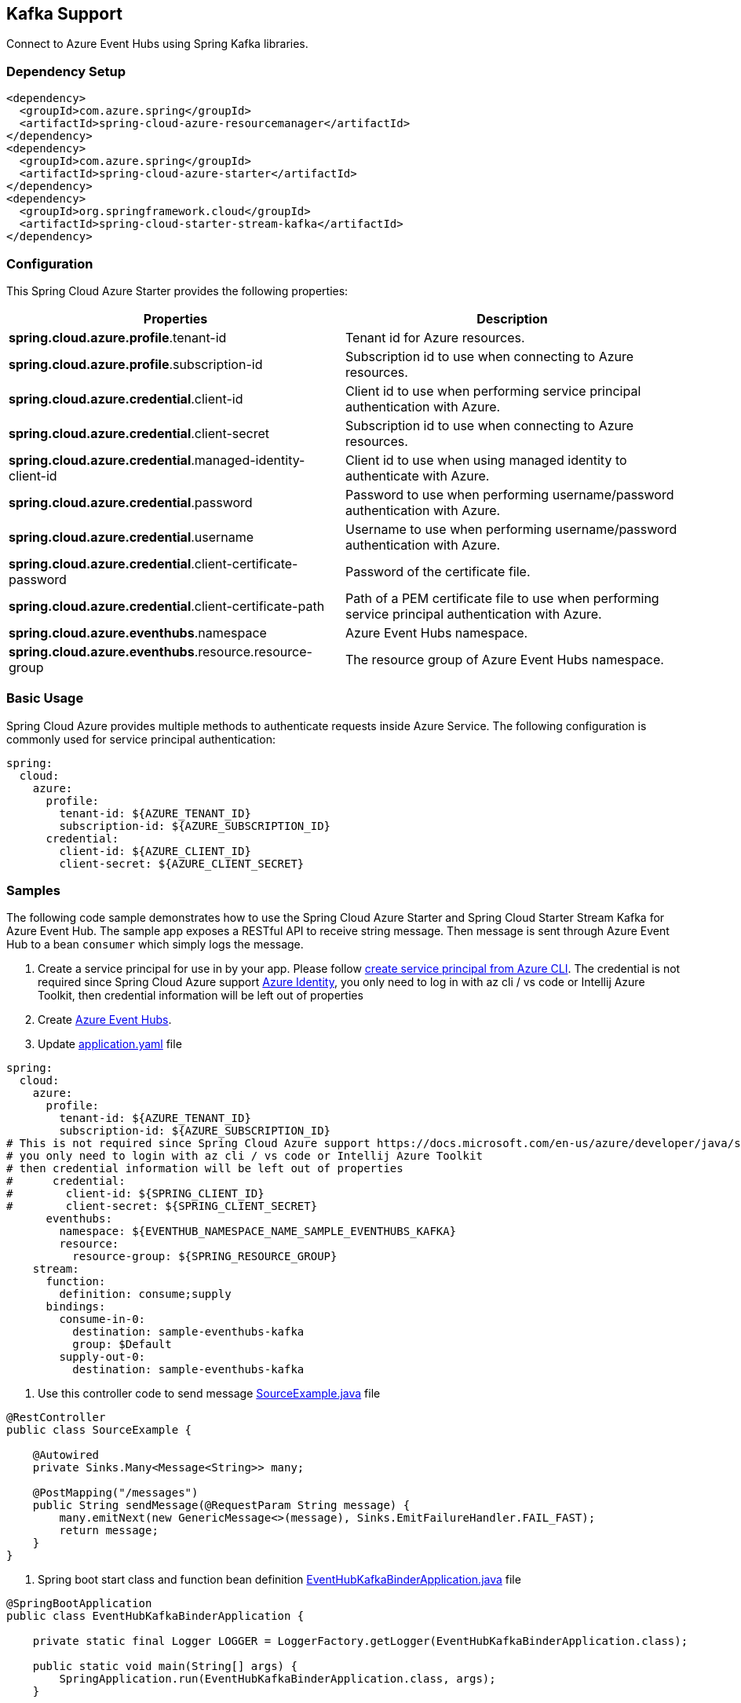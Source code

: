 == Kafka Support

Connect to Azure Event Hubs using Spring Kafka libraries.

=== Dependency Setup

[source,xml]
----
<dependency>
  <groupId>com.azure.spring</groupId>
  <artifactId>spring-cloud-azure-resourcemanager</artifactId>
</dependency>
<dependency>
  <groupId>com.azure.spring</groupId>
  <artifactId>spring-cloud-azure-starter</artifactId>
</dependency>
<dependency>
  <groupId>org.springframework.cloud</groupId>
  <artifactId>spring-cloud-starter-stream-kafka</artifactId>
</dependency>
----

=== Configuration

This Spring Cloud Azure Starter provides the following properties:

|===
|Properties |Description

|*spring.cloud.azure.profile*.tenant-id |Tenant id for Azure resources.
|*spring.cloud.azure.profile*.subscription-id |Subscription id to use when connecting to Azure resources.
|*spring.cloud.azure.credential*.client-id |Client id to use when performing service principal authentication with Azure.
|*spring.cloud.azure.credential*.client-secret |Subscription id to use when connecting to Azure resources.
|*spring.cloud.azure.credential*.managed-identity-client-id |Client id to use when using managed identity to authenticate with Azure.
|*spring.cloud.azure.credential*.password |Password to use when performing username/password authentication with Azure.
|*spring.cloud.azure.credential*.username |Username to use when performing username/password authentication with Azure.
|*spring.cloud.azure.credential*.client-certificate-password |Password of the certificate file.
|*spring.cloud.azure.credential*.client-certificate-path |Path of a PEM certificate file to use when performing service principal authentication with Azure.
|*spring.cloud.azure.eventhubs*.namespace |Azure Event Hubs namespace.
|*spring.cloud.azure.eventhubs*.resource.resource-group |The resource group of Azure Event Hubs namespace.
|===


=== Basic Usage

Spring Cloud Azure provides multiple methods to authenticate requests inside Azure Service. The following configuration is commonly used for service principal authentication:

[source,yaml]
----
spring:
  cloud:
    azure:
      profile:
        tenant-id: ${AZURE_TENANT_ID}
        subscription-id: ${AZURE_SUBSCRIPTION_ID}
      credential:
        client-id: ${AZURE_CLIENT_ID}
        client-secret: ${AZURE_CLIENT_SECRET}
----

=== Samples

The following code sample demonstrates how to use the Spring Cloud Azure Starter and Spring Cloud Starter Stream Kafka for Azure Event Hub. The sample app exposes a RESTful API to receive string message. Then message is sent through Azure Event Hub to a bean `consumer` which simply logs the message.

. Create a service principal for use in by your app. Please follow
https://github.com/Azure-Samples/azure-spring-boot-samples/blob/main/create-sp-using-azure-cli.md[create service principal from Azure CLI].
The credential is not required since Spring Cloud Azure support https://docs.microsoft.com/en-us/azure/developer/java/sdk/identity[Azure Identity],
you only need to log in with az cli / vs code or Intellij Azure Toolkit, then credential information will be left out of properties

. Create https://docs.microsoft.com/azure/event-hubs/[Azure Event Hubs].

. Update
https://github.com/Azure-Samples/azure-spring-boot-samples/blob/spring-cloud-azure_4.0/eventhubs/spring-cloud-azure-starter/spring-cloud-azure-sample-eventhubs-kafka/src/main/resources/application.yaml[application.yaml] file

[source,yaml]
----
spring:
  cloud:
    azure:
      profile:
        tenant-id: ${AZURE_TENANT_ID}
        subscription-id: ${AZURE_SUBSCRIPTION_ID}
# This is not required since Spring Cloud Azure support https://docs.microsoft.com/en-us/azure/developer/java/sdk/identity
# you only need to login with az cli / vs code or Intellij Azure Toolkit
# then credential information will be left out of properties
#      credential:
#        client-id: ${SPRING_CLIENT_ID}
#        client-secret: ${SPRING_CLIENT_SECRET}
      eventhubs:
        namespace: ${EVENTHUB_NAMESPACE_NAME_SAMPLE_EVENTHUBS_KAFKA}
        resource:
          resource-group: ${SPRING_RESOURCE_GROUP}
    stream:
      function:
        definition: consume;supply
      bindings:
        consume-in-0:
          destination: sample-eventhubs-kafka
          group: $Default
        supply-out-0:
          destination: sample-eventhubs-kafka
----

. Use this controller code to send message
https://github.com/Azure-Samples/azure-spring-boot-samples/blob/spring-cloud-azure_4.0/eventhubs/spring-cloud-azure-starter/spring-cloud-azure-sample-eventhubs-kafka/src/main/java/com/azure/spring/sample/eventhubs/kafka/SourceExample.java[SourceExample.java] file

[source,java]
----
@RestController
public class SourceExample {

    @Autowired
    private Sinks.Many<Message<String>> many;

    @PostMapping("/messages")
    public String sendMessage(@RequestParam String message) {
        many.emitNext(new GenericMessage<>(message), Sinks.EmitFailureHandler.FAIL_FAST);
        return message;
    }
}
----

. Spring boot start class and function bean definition
https://github.com/Azure-Samples/azure-spring-boot-samples/blob/spring-cloud-azure_4.0/eventhubs/spring-cloud-azure-starter/spring-cloud-azure-sample-eventhubs-kafka/src/main/java/com/azure/spring/sample/eventhubs/kafka/EventHubKafkaBinderApplication.java[EventHubKafkaBinderApplication.java] file

====
[source,java]
----
@SpringBootApplication
public class EventHubKafkaBinderApplication {

    private static final Logger LOGGER = LoggerFactory.getLogger(EventHubKafkaBinderApplication.class);

    public static void main(String[] args) {
        SpringApplication.run(EventHubKafkaBinderApplication.class, args);
    }

    @Bean
    public Sinks.Many<Message<String>> many() {
        return Sinks.many().unicast().onBackpressureBuffer();
    }

    @Bean
    public Supplier<Flux<Message<String>>> supply(Sinks.Many<Message<String>> many) {
        return () -> many.asFlux()
                         .doOnNext(m -> LOGGER.info("Manually sending message {}", m))
                         .doOnError(t -> LOGGER.error("Error encountered", t));
    }

    @Bean
    public Consumer<Message<String>> consume() {
        return message -> LOGGER.info("New message received: '{}'", message.getPayload());
    }
}
----
====

. Run the `mvn spring-boot:run` in the root of the code sample to get the app running.

. Send a POST request

----
$ curl -X POST http://localhost:8080/messages?message=hello
----

. Verify in your app’s logs that a similar message was posted:

New message received: hello

. Delete the resources on https://ms.portal.azure.com/[Azure Portal] to avoid unexpected charges.

=== Troubleshooting

Meet with `Creating topics with default partitions/replication factor are only supported in CreateTopicRequest version 4+` error.

====
[source,text]
----
o.s.c.s.b.k.p.KafkaTopicProvisioner      : Failed to create topics
org.apache.kafka.common.errors.UnsupportedVersionException: Creating topics with default partitions/replication factor are only supported in CreateTopicRequest version 4+. The following topics need values for partitions and replicas
----
====

When this error is found, add this configuration item spring.cloud.stream.kafka.binder.replicationFactor, with the value set to at least 1. For more information, see https://docs.spring.io/spring-cloud-stream-binder-kafka/docs/current/reference/html/spring-cloud-stream-binder-kafka.html[Spring Cloud Stream Kafka Binder Reference Guide].


